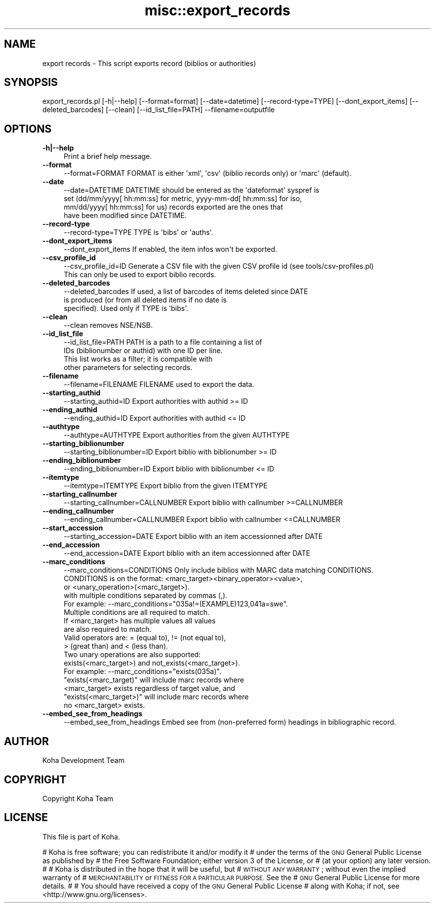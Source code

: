 .\" Automatically generated by Pod::Man 4.10 (Pod::Simple 3.35)
.\"
.\" Standard preamble:
.\" ========================================================================
.de Sp \" Vertical space (when we can't use .PP)
.if t .sp .5v
.if n .sp
..
.de Vb \" Begin verbatim text
.ft CW
.nf
.ne \\$1
..
.de Ve \" End verbatim text
.ft R
.fi
..
.\" Set up some character translations and predefined strings.  \*(-- will
.\" give an unbreakable dash, \*(PI will give pi, \*(L" will give a left
.\" double quote, and \*(R" will give a right double quote.  \*(C+ will
.\" give a nicer C++.  Capital omega is used to do unbreakable dashes and
.\" therefore won't be available.  \*(C` and \*(C' expand to `' in nroff,
.\" nothing in troff, for use with C<>.
.tr \(*W-
.ds C+ C\v'-.1v'\h'-1p'\s-2+\h'-1p'+\s0\v'.1v'\h'-1p'
.ie n \{\
.    ds -- \(*W-
.    ds PI pi
.    if (\n(.H=4u)&(1m=24u) .ds -- \(*W\h'-12u'\(*W\h'-12u'-\" diablo 10 pitch
.    if (\n(.H=4u)&(1m=20u) .ds -- \(*W\h'-12u'\(*W\h'-8u'-\"  diablo 12 pitch
.    ds L" ""
.    ds R" ""
.    ds C` ""
.    ds C' ""
'br\}
.el\{\
.    ds -- \|\(em\|
.    ds PI \(*p
.    ds L" ``
.    ds R" ''
.    ds C`
.    ds C'
'br\}
.\"
.\" Escape single quotes in literal strings from groff's Unicode transform.
.ie \n(.g .ds Aq \(aq
.el       .ds Aq '
.\"
.\" If the F register is >0, we'll generate index entries on stderr for
.\" titles (.TH), headers (.SH), subsections (.SS), items (.Ip), and index
.\" entries marked with X<> in POD.  Of course, you'll have to process the
.\" output yourself in some meaningful fashion.
.\"
.\" Avoid warning from groff about undefined register 'F'.
.de IX
..
.nr rF 0
.if \n(.g .if rF .nr rF 1
.if (\n(rF:(\n(.g==0)) \{\
.    if \nF \{\
.        de IX
.        tm Index:\\$1\t\\n%\t"\\$2"
..
.        if !\nF==2 \{\
.            nr % 0
.            nr F 2
.        \}
.    \}
.\}
.rr rF
.\" ========================================================================
.\"
.IX Title "misc::export_records 3pm"
.TH misc::export_records 3pm "2024-08-14" "perl v5.28.1" "User Contributed Perl Documentation"
.\" For nroff, turn off justification.  Always turn off hyphenation; it makes
.\" way too many mistakes in technical documents.
.if n .ad l
.nh
.SH "NAME"
export records \- This script exports record (biblios or authorities)
.SH "SYNOPSIS"
.IX Header "SYNOPSIS"
export_records.pl [\-h|\-\-help] [\-\-format=format] [\-\-date=datetime] [\-\-record\-type=TYPE] [\-\-dont_export_items] [\-\-deleted_barcodes] [\-\-clean] [\-\-id_list_file=PATH] \-\-filename=outputfile
.SH "OPTIONS"
.IX Header "OPTIONS"
.IP "\fB\-h|\-\-help\fR" 4
.IX Item "-h|--help"
Print a brief help message.
.IP "\fB\-\-format\fR" 4
.IX Item "--format"
.Vb 1
\& \-\-format=FORMAT        FORMAT is either \*(Aqxml\*(Aq, \*(Aqcsv\*(Aq (biblio records only) or \*(Aqmarc\*(Aq (default).
.Ve
.IP "\fB\-\-date\fR" 4
.IX Item "--date"
.Vb 4
\& \-\-date=DATETIME        DATETIME should be entered as the \*(Aqdateformat\*(Aq syspref is
\&                        set (dd/mm/yyyy[ hh:mm:ss] for metric, yyyy\-mm\-dd[ hh:mm:ss] for iso,
\&                        mm/dd/yyyy[ hh:mm:ss] for us) records exported are the ones that
\&                        have been modified since DATETIME.
.Ve
.IP "\fB\-\-record\-type\fR" 4
.IX Item "--record-type"
.Vb 1
\& \-\-record\-type=TYPE     TYPE is \*(Aqbibs\*(Aq or \*(Aqauths\*(Aq.
.Ve
.IP "\fB\-\-dont_export_items\fR" 4
.IX Item "--dont_export_items"
.Vb 1
\& \-\-dont_export_items    If enabled, the item infos won\*(Aqt be exported.
.Ve
.IP "\fB\-\-csv_profile_id\fR" 4
.IX Item "--csv_profile_id"
.Vb 2
\& \-\-csv_profile_id=ID    Generate a CSV file with the given CSV profile id (see tools/csv\-profiles.pl)
\&                        This can only be used to export biblio records.
.Ve
.IP "\fB\-\-deleted_barcodes\fR" 4
.IX Item "--deleted_barcodes"
.Vb 3
\& \-\-deleted_barcodes     If used, a list of barcodes of items deleted since DATE
\&                        is produced (or from all deleted items if no date is
\&                        specified). Used only if TYPE is \*(Aqbibs\*(Aq.
.Ve
.IP "\fB\-\-clean\fR" 4
.IX Item "--clean"
.Vb 1
\& \-\-clean                removes NSE/NSB.
.Ve
.IP "\fB\-\-id_list_file\fR" 4
.IX Item "--id_list_file"
.Vb 4
\& \-\-id_list_file=PATH    PATH is a path to a file containing a list of
\&                        IDs (biblionumber or authid) with one ID per line.
\&                        This list works as a filter; it is compatible with
\&                        other parameters for selecting records.
.Ve
.IP "\fB\-\-filename\fR" 4
.IX Item "--filename"
.Vb 1
\& \-\-filename=FILENAME   FILENAME used to export the data.
.Ve
.IP "\fB\-\-starting_authid\fR" 4
.IX Item "--starting_authid"
.Vb 1
\& \-\-starting_authid=ID  Export authorities with authid >= ID
.Ve
.IP "\fB\-\-ending_authid\fR" 4
.IX Item "--ending_authid"
.Vb 1
\& \-\-ending_authid=ID    Export authorities with authid <= ID
.Ve
.IP "\fB\-\-authtype\fR" 4
.IX Item "--authtype"
.Vb 1
\& \-\-authtype=AUTHTYPE   Export authorities from the given AUTHTYPE
.Ve
.IP "\fB\-\-starting_biblionumber\fR" 4
.IX Item "--starting_biblionumber"
.Vb 1
\& \-\-starting_biblionumber=ID  Export biblio with biblionumber >= ID
.Ve
.IP "\fB\-\-ending_biblionumber\fR" 4
.IX Item "--ending_biblionumber"
.Vb 1
\& \-\-ending_biblionumber=ID    Export biblio with biblionumber <= ID
.Ve
.IP "\fB\-\-itemtype\fR" 4
.IX Item "--itemtype"
.Vb 1
\& \-\-itemtype=ITEMTYPE         Export biblio from the given ITEMTYPE
.Ve
.IP "\fB\-\-starting_callnumber\fR" 4
.IX Item "--starting_callnumber"
.Vb 1
\& \-\-starting_callnumber=CALLNUMBER Export biblio with callnumber >=CALLNUMBER
.Ve
.IP "\fB\-\-ending_callnumber\fR" 4
.IX Item "--ending_callnumber"
.Vb 1
\& \-\-ending_callnumber=CALLNUMBER Export biblio with callnumber <=CALLNUMBER
.Ve
.IP "\fB\-\-start_accession\fR" 4
.IX Item "--start_accession"
.Vb 1
\& \-\-starting_accession=DATE      Export biblio with an item accessionned after DATE
.Ve
.IP "\fB\-\-end_accession\fR" 4
.IX Item "--end_accession"
.Vb 1
\& \-\-end_accession=DATE           Export biblio with an item accessionned after DATE
.Ve
.IP "\fB\-\-marc_conditions\fR" 4
.IX Item "--marc_conditions"
.Vb 10
\& \-\-marc_conditions=CONDITIONS   Only include biblios with MARC data matching CONDITIONS.
\&                                CONDITIONS is on the format: <marc_target><binary_operator><value>,
\&                                or <unary_operation>(<marc_target>).
\&                                with multiple conditions separated by commas (,).
\&                                For example: \-\-marc_conditions="035a!=(EXAMPLE)123,041a=swe".
\&                                Multiple conditions are all required to match.
\&                                If <marc_target> has multiple values all values
\&                                are also required to match.
\&                                Valid operators are: = (equal to), != (not equal to),
\&                                > (great than) and < (less than).
\&
\&                                Two unary operations are also supported:
\&                                exists(<marc_target>) and not_exists(<marc_target>).
\&                                For example: \-\-marc_conditions="exists(035a)".
\&
\&                                "exists(<marc_target)" will include marc records where
\&                                <marc_target> exists regardless of target value, and
\&                                "exists(<marc_target>)" will include marc records where
\&                                no <marc_target> exists.
.Ve
.IP "\fB\-\-embed_see_from_headings\fR" 4
.IX Item "--embed_see_from_headings"
.Vb 1
\& \-\-embed_see_from_headings      Embed see from (non\-preferred form) headings in bibliographic record.
.Ve
.SH "AUTHOR"
.IX Header "AUTHOR"
Koha Development Team
.SH "COPYRIGHT"
.IX Header "COPYRIGHT"
Copyright Koha Team
.SH "LICENSE"
.IX Header "LICENSE"
This file is part of Koha.
.PP
# Koha is free software; you can redistribute it and/or modify it
# under the terms of the \s-1GNU\s0 General Public License as published by
# the Free Software Foundation; either version 3 of the License, or
# (at your option) any later version.
#
# Koha is distributed in the hope that it will be useful, but
# \s-1WITHOUT ANY WARRANTY\s0; without even the implied warranty of
# \s-1MERCHANTABILITY\s0 or \s-1FITNESS FOR A PARTICULAR PURPOSE.\s0 See the
# \s-1GNU\s0 General Public License for more details.
#
# You should have received a copy of the \s-1GNU\s0 General Public License
# along with Koha; if not, see <http://www.gnu.org/licenses>.
